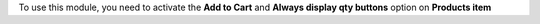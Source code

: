 To use this module, you need to activate the **Add to Cart** and **Always display qty buttons** option on **Products item**
